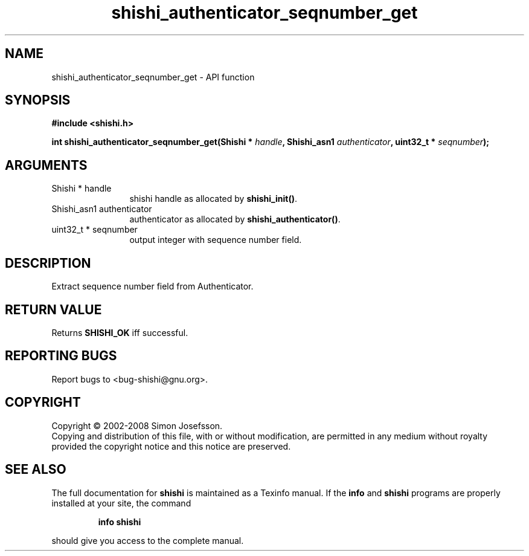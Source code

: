 .\" DO NOT MODIFY THIS FILE!  It was generated by gdoc.
.TH "shishi_authenticator_seqnumber_get" 3 "0.0.39" "shishi" "shishi"
.SH NAME
shishi_authenticator_seqnumber_get \- API function
.SH SYNOPSIS
.B #include <shishi.h>
.sp
.BI "int shishi_authenticator_seqnumber_get(Shishi * " handle ", Shishi_asn1 " authenticator ", uint32_t * " seqnumber ");"
.SH ARGUMENTS
.IP "Shishi * handle" 12
shishi handle as allocated by \fBshishi_init()\fP.
.IP "Shishi_asn1 authenticator" 12
authenticator as allocated by \fBshishi_authenticator()\fP.
.IP "uint32_t * seqnumber" 12
output integer with sequence number field.
.SH "DESCRIPTION"
Extract sequence number field from Authenticator.
.SH "RETURN VALUE"
Returns \fBSHISHI_OK\fP iff successful.
.SH "REPORTING BUGS"
Report bugs to <bug-shishi@gnu.org>.
.SH COPYRIGHT
Copyright \(co 2002-2008 Simon Josefsson.
.br
Copying and distribution of this file, with or without modification,
are permitted in any medium without royalty provided the copyright
notice and this notice are preserved.
.SH "SEE ALSO"
The full documentation for
.B shishi
is maintained as a Texinfo manual.  If the
.B info
and
.B shishi
programs are properly installed at your site, the command
.IP
.B info shishi
.PP
should give you access to the complete manual.
